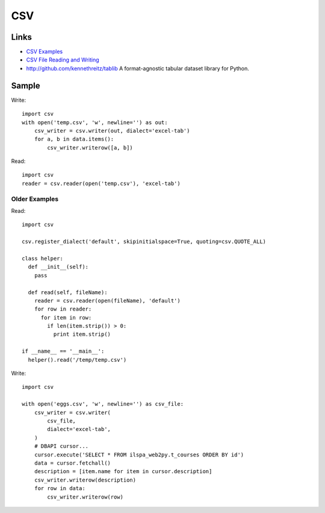 CSV
***

.. highlight:: python

Links
=====

- `CSV Examples`_
- `CSV File Reading and Writing`_
- http://github.com/kennethreitz/tablib
  A format-agnostic tabular dataset library for Python.

Sample
======

Write::

  import csv
  with open('temp.csv', 'w', newline='') as out:
      csv_writer = csv.writer(out, dialect='excel-tab')
      for a, b in data.items():
          csv_writer.writerow([a, b])

Read::

  import csv
  reader = csv.reader(open('temp.csv'), 'excel-tab')

Older Examples
--------------

Read::

  import csv

  csv.register_dialect('default', skipinitialspace=True, quoting=csv.QUOTE_ALL)

  class helper:
    def __init__(self):
      pass

    def read(self, fileName):
      reader = csv.reader(open(fileName), 'default')
      for row in reader:
        for item in row:
          if len(item.strip()) > 0:
            print item.strip()

  if __name__ == '__main__':
    helper().read('/temp/temp.csv')

Write::

  import csv

  with open('eggs.csv', 'w', newline='') as csv_file:
      csv_writer = csv.writer(
          csv_file,
          dialect='excel-tab',
      )
      # DBAPI cursor...
      cursor.execute('SELECT * FROM ilspa_web2py.t_courses ORDER BY id')
      data = cursor.fetchall()
      description = [item.name for item in cursor.description]
      csv_writer.writerow(description)
      for row in data:
          csv_writer.writerow(row)


.. _`CSV Examples`: https://docs.python.org/3.4/library/csv.html#examples
.. _`CSV File Reading and Writing`: https://docs.python.org/3.4/library/csv.html
